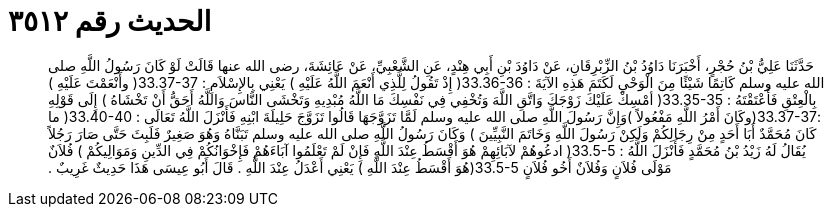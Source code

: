 
= الحديث رقم ٣٥١٢

[quote.hadith]
حَدَّثَنَا عَلِيُّ بْنُ حُجْرٍ، أَخْبَرَنَا دَاوُدُ بْنُ الزِّبْرِقَانِ، عَنْ دَاوُدَ بْنِ أَبِي هِنْدٍ، عَنِ الشَّعْبِيِّ، عَنْ عَائِشَةَ، رضى الله عنها قَالَتْ لَوْ كَانَ رَسُولُ اللَّهِ صلى الله عليه وسلم كَاتِمًا شَيْئًا مِنَ الْوَحْىِ لَكَتَمَ هَذِهِ الآيَةَ ‏:‏ ‏33.36-36(‏ إِذْ تَقُولُ لِلَّذِي أَنْعَمَ اللَّهُ عَلَيْهِ ‏)‏ يَعْنِي بِالإِسْلاَمِ ‏:‏ ‏33.37-37(‏ وأَنْعَمْتَ عَلَيْهِ ‏)‏ بِالْعِتْقِ فَأَعْتَقْتَهُ ‏:‏ ‏33.35-35(‏ أمْسِكْ عَلَيْكَ زَوْجَكَ وَاتَّقِ اللَّهَ وَتُخْفِي فِي نَفْسِكَ مَا اللَّهُ مُبْدِيهِ وَتَخْشَى النَّاسَ وَاللَّهُ أَحَقُّ أَنْ تَخْشَاهُ ‏)‏ إِلَى قَوْلِهِ ‏:‏33.37-37‏(‏وكَانَ أَمْرُ اللَّهِ مَفْعُولاً ‏)‏وَإِنَّ رَسُولَ اللَّهِ صلى الله عليه وسلم لَمَّا تَزَوَّجَهَا قَالُوا تَزَوَّجَ حَلِيلَةَ ابْنِهِ فَأَنْزَلَ اللَّهُ تَعَالَى ‏:‏ ‏33.40-40(‏ ما كَانَ مُحَمَّدٌ أَبَا أَحَدٍ مِنْ رِجَالِكُمْ وَلَكِنْ رَسُولَ اللَّهِ وَخَاتَمَ النَّبِيِّينَ ‏)‏ وَكَانَ رَسُولُ اللَّهِ صلى الله عليه وسلم تَبَنَّاهُ وَهُوَ صَغِيرٌ فَلَبِثَ حَتَّى صَارَ رَجُلاً يُقَالُ لَهُ زَيْدُ بْنُ مُحَمَّدٍ فَأَنْزَلَ اللَّهُ ‏:‏ ‏33.5-5(‏ ادعُوهُمْ لآبَائِهِمْ هُوَ أَقْسَطُ عِنْدَ اللَّهِ فَإِنْ لَمْ تَعْلَمُوا آبَاءَهُمْ فَإِخْوَانُكُمْ فِي الدِّينِ وَمَوَالِيكُمْ ‏)‏ فُلاَنٌ مَوْلَى فُلاَنٍ وَفُلاَنٌ أَخُو فُلاَنٍ  ‏33.5-5(‏هُوَ أَقْسَطُ عِنْدَ اللَّهِ ‏)‏ يَعْنِي أَعْدَلُ عِنْدَ اللَّهِ ‏.‏ قَالَ أَبُو عِيسَى هَذَا حَدِيثٌ غَرِيبٌ ‏.‏